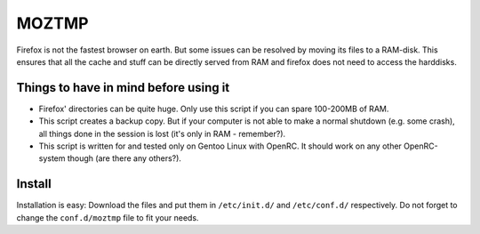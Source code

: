 MOZTMP
======

Firefox is not the fastest browser on earth. But some issues can be resolved by moving its files to a RAM-disk. This ensures that all the cache and stuff can be directly served from RAM and firefox does not need to access the harddisks.


Things to have in mind before using it
--------------------------------------

- Firefox' directories can be quite huge. Only use this script if you can spare 100-200MB of RAM.
- This script creates a backup copy. But if your computer is not able to make a normal shutdown (e.g. some crash), all things done in the session is lost (it's only in RAM - remember?).
- This script is written for and tested only on Gentoo Linux with OpenRC. It should work on any other OpenRC-system though (are there any others?).

Install
-------

Installation is easy: Download the files and put them in ``/etc/init.d/`` and ``/etc/conf.d/`` respectively. Do not forget to change the ``conf.d/moztmp`` file to fit your needs.
